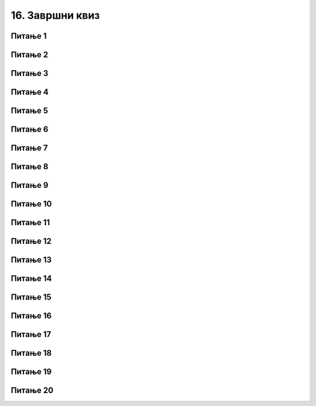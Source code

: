 
~~~~~~~~~~~~~~~~
16. Завршни квиз
~~~~~~~~~~~~~~~~


Питање 1
~~~~~~~~

.. mchoice:: zav_q1
    :answer_a: рачунари
    :answer_b: људи
    :answer_c: роботи
    :answer_d: машине
    :correct: b
    :feedback_a: Нетачно.
    :feedback_b: Тачно.
    :feedback_c: Нетачно.
    :feedback_d: Нетачно.

    Ко смишља алгоритме?


Питање 2
~~~~~~~~

.. mchoice:: zav_q2
    :answer_a: језик
    :answer_b: програмер
    :answer_c: програмирање
    :answer_d: програм
    :correct: d
    :feedback_a: Нетачно.
    :feedback_b: Нетачно.
    :feedback_c: Нетачно.
    :feedback_d: Тачно.

    Алгоритам намењен за извршавање на рачунару зове се ...


Питање 3
~~~~~~~~

.. mchoice:: zav_q3
    :answer_a: у горњем левом делу
    :answer_b: у горњем десном делу
    :answer_c: у доњем левом делу
    :answer_d: у доњем десном делу
    :correct: d
    :feedback_a: Нетачно.
    :feedback_b: Нетачно.
    :feedback_c: Нетачно.
    :feedback_d: Тачно.

    У Скреч окружењу, у којем делу позорнице је тачка са координатама x = 70, y = -90 ?


Питање 4
~~~~~~~~

.. mchoice:: zav_q4
    :answer_a: повећава се његова X координата
    :answer_b: смањује се његова X координата
    :answer_c: повећава се његова Y координата
    :answer_d: смањује се његова Y координата
    :correct: d
    :feedback_a: Нетачно.
    :feedback_b: Нетачно.
    :feedback_c: Нетачно.
    :feedback_d: Тачно.

    У Скреч окружењу, кретањем лика на доле ...


Питање 5
~~~~~~~~

.. mchoice:: zav_q5
    :answer_a: леву
    :answer_b: десну
    :answer_c: горњу
    :answer_d: доњу
    :correct: b
    :feedback_a: Нетачно.
    :feedback_b: Тачно.
    :feedback_c: Нетачно.
    :feedback_d: Нетачно.

    Уз коју ивицу позорнице је у Скреч окружењу највећа X координата?


Питање 6
~~~~~~~~

.. mchoice:: zav_q6
    :answer_a: извршавањем ових наредби не може се нацртати троугао, већ само отворена изломљена линија.
    :answer_b: лик у сваком случају исцртава троугао
    :answer_c: само ако је пре овога лик у тачки x = -200, y = 0
    :answer_d: само ако се пре овога лик усмери ка тачки x = 100, y = 0
    :correct: c
    :feedback_a: Нетачно.
    :feedback_b: Нетачно.
    :feedback_c: Тачно.
    :feedback_d: Нетачно.

    У којем случају ће лик који подешен да оставља траг, извршавањем ових наредби нацртати троугао?

    .. image:: ../../_images/S3_16_zavrsni_kviz/trougao.png
        :width: 300px   
        :align: center


Питање 7
~~~~~~~~

.. mchoice:: zav_q7
    :answer_a: степенаста линија која се пење идући надесно
    :answer_b: испрекидана линија
    :answer_c: квадрат
    :answer_d: степенаста линија која се спушта идући надесно
    :correct: a
    :feedback_a: Тачно.
    :feedback_b: Нетачно.
    :feedback_c: Нетачно.
    :feedback_d: Нетачно.

    Шта се исцртава извршавањем ове скрипте?
    
    .. image:: ../../_images/S3_16_zavrsni_kviz/stepenice.png
        :width: 250px   
        :align: center


Питање 8
~~~~~~~~

.. mchoice:: zav_q8
    :answer_a: ни једном
    :answer_b: једном
    :answer_c: двадесет пута
    :answer_d: двадесет један пут
    :correct: a
    :feedback_a: Тачно.
    :feedback_b: Нетачно.
    :feedback_c: Нетачно.
    :feedback_d: Нетачно.

    Колико пута ће се извршити наредбе у телу овог циклуса?

    .. image:: ../../_images/S3_16_zavrsni_kviz/ponavljanje_do.png
        :width: 400px
        :align: center


Питање 9
~~~~~~~~

.. mchoice:: zav_q9
    :answer_a: слика A
    :answer_b: слика B
    :answer_c: слика C
    :answer_d: слика D
    :correct: c
    :feedback_a: Нетачно.
    :feedback_b: Нетачно.
    :feedback_c: Тачно.
    :feedback_d: Нетачно.

    Која од понуђених слика се добија извршавањем ове скрипте за лик представљен камењем (поред скрипте)?

    .. image:: ../../_images/S3_16_zavrsni_kviz/kamenje_skripta.png
        :width: 450px
        :align: center

    .. image:: ../../_images/S3_16_zavrsni_kviz/kamenje_rezultat.png
        :width: 325px   
        :align: center


Питање 10
~~~~~~~~~

.. mchoice:: zav_q10
    :answer_a: у низу A
    :answer_b: у низу B
    :answer_c: исто у оба низа
    :answer_d: зависи od величине лика
    :correct: a
    :feedback_a: Тачно.
    :feedback_b: Нетачно.
    :feedback_c: Нетачно.
    :feedback_d: Нетачно.

    У којем низу наредби се тело петље извршава већи број пута?

    .. image:: ../../_images/S3_16_zavrsni_kviz/idi_200.png
        :width: 400px
        :align: center


Питање 11
~~~~~~~~~

.. mchoice:: zav_q11
    :answer_a: биће исписано: "Браво, твој поен!"
    :answer_b: биће исписано: "Нерешено."
    :answer_c: биће исписано: "Мој поен."
    :answer_d: ништа неће бити исписано.
    :correct: c
    :feedback_a: Нетачно.
    :feedback_b: Нетачно.
    :feedback_c: Тачно.
    :feedback_d: Нетачно.

    Шта ће бити исписано извршавањем ових наредби, ако је одговор једнак "маказа" (са "а" на крају)?

    .. image:: ../../_images/S3_16_zavrsni_kviz/if_papir_kamen_makaze.png
        :width: 500px
        :align: center


Питање 12
~~~~~~~~~

.. mchoice:: zav_q12
    :answer_a: услов A
    :answer_b: услов B
    :answer_c: услов C
    :answer_d: услов D
    :correct: d
    :feedback_a: Нетачно.
    :feedback_b: Нетачно.
    :feedback_c: Нетачно.
    :feedback_d: Тачно.

    Ако знамо да одговор садржи цео број од 1 до 5, један од ових услова нема исто значење као остали. Који?

    .. image:: ../../_images/S3_16_zavrsni_kviz/uslov_3_4.png
        :width: 500px
        :align: center


Питање 13
~~~~~~~~~

.. mchoice:: zav_q13
    :answer_a: 25
    :answer_b: 30
    :answer_c: 50
    :answer_d: 125
    :correct: c
    :feedback_a: Нетачно.
    :feedback_b: Нетачно.
    :feedback_c: Тачно.
    :feedback_d: Нетачно.

    Која је вредност променљиве *a* након извршења ових наредби?

    .. image:: ../../_images/S3_16_zavrsni_kviz/a_vrednost.png
        :width: 400px
        :align: center


Питање 14
~~~~~~~~~

.. mchoice:: zav_q14
    :answer_a: x = 15, y = 10
    :answer_b: x = 11, y = 6
    :answer_c: x = 19, y = 14
    :answer_d: x = 11, y = 10
    :correct: d
    :feedback_a: Нетачно.
    :feedback_b: Нетачно.
    :feedback_c: Нетачно.
    :feedback_d: Тачно.

    Које су вредности променљивих *x* и *y* након извршења ових наредби?

    .. image:: ../../_images/S3_16_zavrsni_kviz/x_y_vrednosti.png
        :width: 400px
        :align: center


Питање 15
~~~~~~~~~

.. mchoice:: zav_q15
    :answer_a: треба да буде a = 5, b = 7
    :answer_b: треба да буде a = 7, b = 5
    :answer_c: какви год били a и b, неће бити x = 5, y = 7
    :answer_d: a може да буде 5 или 7, b y треба да буде неки број мањи од a
    :correct: c
    :feedback_a: Нетачно.
    :feedback_b: Нетачно.
    :feedback_c: Тачно.
    :feedback_d: Нетачно.

    Које вредности треба да имају променљиве *a* и *b* да би након извршења ових наредби било *x* = 5, а *y* = 7?

    .. image:: ../../_images/S3_16_zavrsni_kviz/x_y_min_max.png
        :width: 400px
        :align: center


Питање 16
~~~~~~~~~

.. mchoice:: zav_q16
    :multiple_answers:
    :answer_a: процедура мора да има бар један параметар
    :answer_b: процедура без тела нема смисла
    :answer_c: процедура може да користи све Скреч наредбе које постоје
    :answer_d: сваки лик може да има највише 5 процедура
    :correct: Нетачно.

    Означи нетачне реченице.   


Питање 17
~~~~~~~~~

.. fillintheblank:: zav_q17
		    
    Лево је скрипта чаробњака, а десно су скрипте његове ученице. Колико секунди траје програм?

    .. image:: ../../_images/S3_16_zavrsni_kviz/razglas_igranje.png
        :width: 800px
        :align: center

    - :^18$: Тачно!
      :x: Нетачно.


Питање 18
~~~~~~~~~

.. fillintheblank:: zav_q18
		    
    Сваки од четири лика има по једну скрипту. Колико секунди траје програм?

    .. image:: ../../_images/S3_16_zavrsni_kviz/razglas_putovanje.png
        :width: 600px
        :align: center

    - :^8$: Тачно!
      :x: Нетачно.


Питање 19
~~~~~~~~~

.. mchoice:: zav_q19
    :answer_a: листа ће бити празна
    :answer_b: "три", "два"
    :answer_c: "два", "један"
    :answer_d: "три", "два" и празан елемент
    :correct: b
    :feedback_a: Нетачно.
    :feedback_b: Тачно.
    :feedback_c: Нетачно.
    :feedback_d: Нетачно.

    Који ће бити садржај листе по извршењу програма?

    .. image:: ../../_images/S3_16_zavrsni_kviz/liste_brisanje.png
        :width: 600px
        :align: center


Питање 20
~~~~~~~~~

.. fillintheblank:: zav_q20
		    
    Мелодија се састоји од 20 нота и нема пауза. Свака нота траје 0,5 откуцаја. Темпо је 120 откуцаја у мунуту. Колико секунди траје свирање мелодије?

    - :^5$: Тачно!
      :x: Нетачно.

